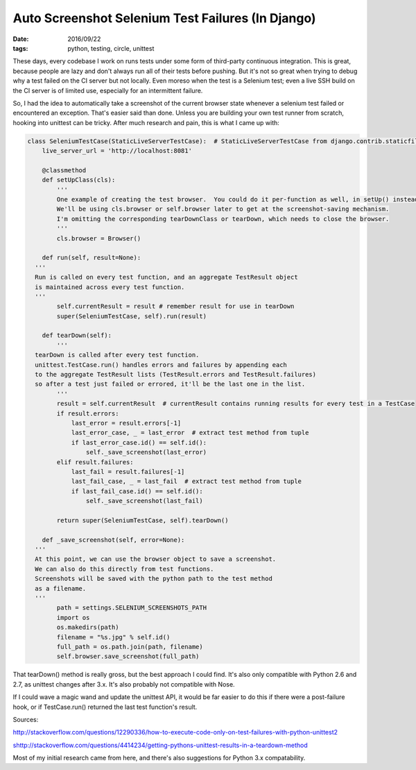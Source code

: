 Auto Screenshot Selenium Test Failures (In Django)
##################################################
:date: 2016/09/22
:tags: python, testing, circle, unittest

These days, every codebase I work on runs tests under some form of third-party continuous integration.  This is great,
because people are lazy and don't always run all of their tests before pushing.  But it's not so great when trying to debug
why a test failed on the CI server but not locally.  Even moreso when the test is a Selenium test; even a live SSH build
on the CI server is of limited use, especially for an intermittent failure.

So, I had the idea to automatically take a screenshot of the current browser state whenever a selenium test failed or encountered an exception.
That's easier said than done.  Unless you are building your own test runner from scratch, hooking into unittest can be tricky.  After
much research and pain, this is what I came up with:

.. code-block:: python

	class SeleniumTestCase(StaticLiveServerTestCase):  # StaticLiveServerTestCase from django.contrib.staticfiles
	    live_server_url = 'http://localhost:8081'

	    @classmethod
	    def setUpClass(cls):
	        '''
	        One example of creating the test browser.  You could do it per-function as well, in setUp() instead.
	        We'll be using cls.browser or self.browser later to get at the screenshot-saving mechanism.
	        I'm omitting the corresponding tearDownClass or tearDown, which needs to close the browser.
	        '''
	        cls.browser = Browser()

	    def run(self, result=None):
          '''
          Run is called on every test function, and an aggregate TestResult object
          is maintained across every test function.
          '''
	        self.currentResult = result # remember result for use in tearDown
	        super(SeleniumTestCase, self).run(result)

	    def tearDown(self):
	        '''
          tearDown is called after every test function.
          unittest.TestCase.run() handles errors and failures by appending each
          to the aggregate TestResult lists (TestResult.errors and TestResult.failures)
          so after a test just failed or errored, it'll be the last one in the list.
	        '''
	        result = self.currentResult  # currentResult contains running results for every test in a TestCase
	        if result.errors:
	            last_error = result.errors[-1]
	            last_error_case, _ = last_error  # extract test method from tuple
	            if last_error_case.id() == self.id():
	                self._save_screenshot(last_error)
	        elif result.failures:
	            last_fail = result.failures[-1]
	            last_fail_case, _ = last_fail  # extract test method from tuple
	            if last_fail_case.id() == self.id():
	                self._save_screenshot(last_fail)

	        return super(SeleniumTestCase, self).tearDown()

	    def _save_screenshot(self, error=None):
          '''
          At this point, we can use the browser object to save a screenshot.
          We can also do this directly from test functions.
          Screenshots will be saved with the python path to the test method
          as a filename.
          '''
	        path = settings.SELENIUM_SCREENSHOTS_PATH
	        import os
	        os.makedirs(path)
	        filename = "%s.jpg" % self.id()
	        full_path = os.path.join(path, filename)
	        self.browser.save_screenshot(full_path)


That tearDown() method is really gross, but the best approach I could find. It's also only compatible with Python 2.6 and 2.7, as unittest
changes after 3.x.  It's also probably not compatible with Nose.

If I could wave a magic wand and update the unittest API, it would be far easier to do this if there were a post-failure hook, or if
TestCase.run() returned the last test function's result.

Sources:

http://stackoverflow.com/questions/12290336/how-to-execute-code-only-on-test-failures-with-python-unittest2

shttp://stackoverflow.com/questions/4414234/getting-pythons-unittest-results-in-a-teardown-method

Most of my initial research came from here, and there's also suggestions for Python 3.x compatability.